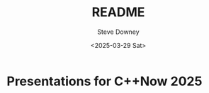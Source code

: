 #+options: ':nil *:t -:t ::t <:t H:8 \n:nil ^:t arch:headline author:t
#+options: broken-links:nil c:nil creator:nil d:(not "LOGBOOK") date:t e:t
#+options: email:nil expand-links:t f:t inline:t num:t p:nil pri:nil prop:nil
#+options: stat:t tags:t tasks:t tex:t timestamp:t title:t toc:t todo:t |:t
#+title: README
#+date: <2025-03-29 Sat>
#+author: Steve Downey
#+email: sdowney@pwyll
#+language: en
#+select_tags: export
#+exclude_tags: noexport
#+creator: Emacs 30.1.50 (Org mode 9.7.11)
#+cite_export:
* Presentations for C++Now 2025
